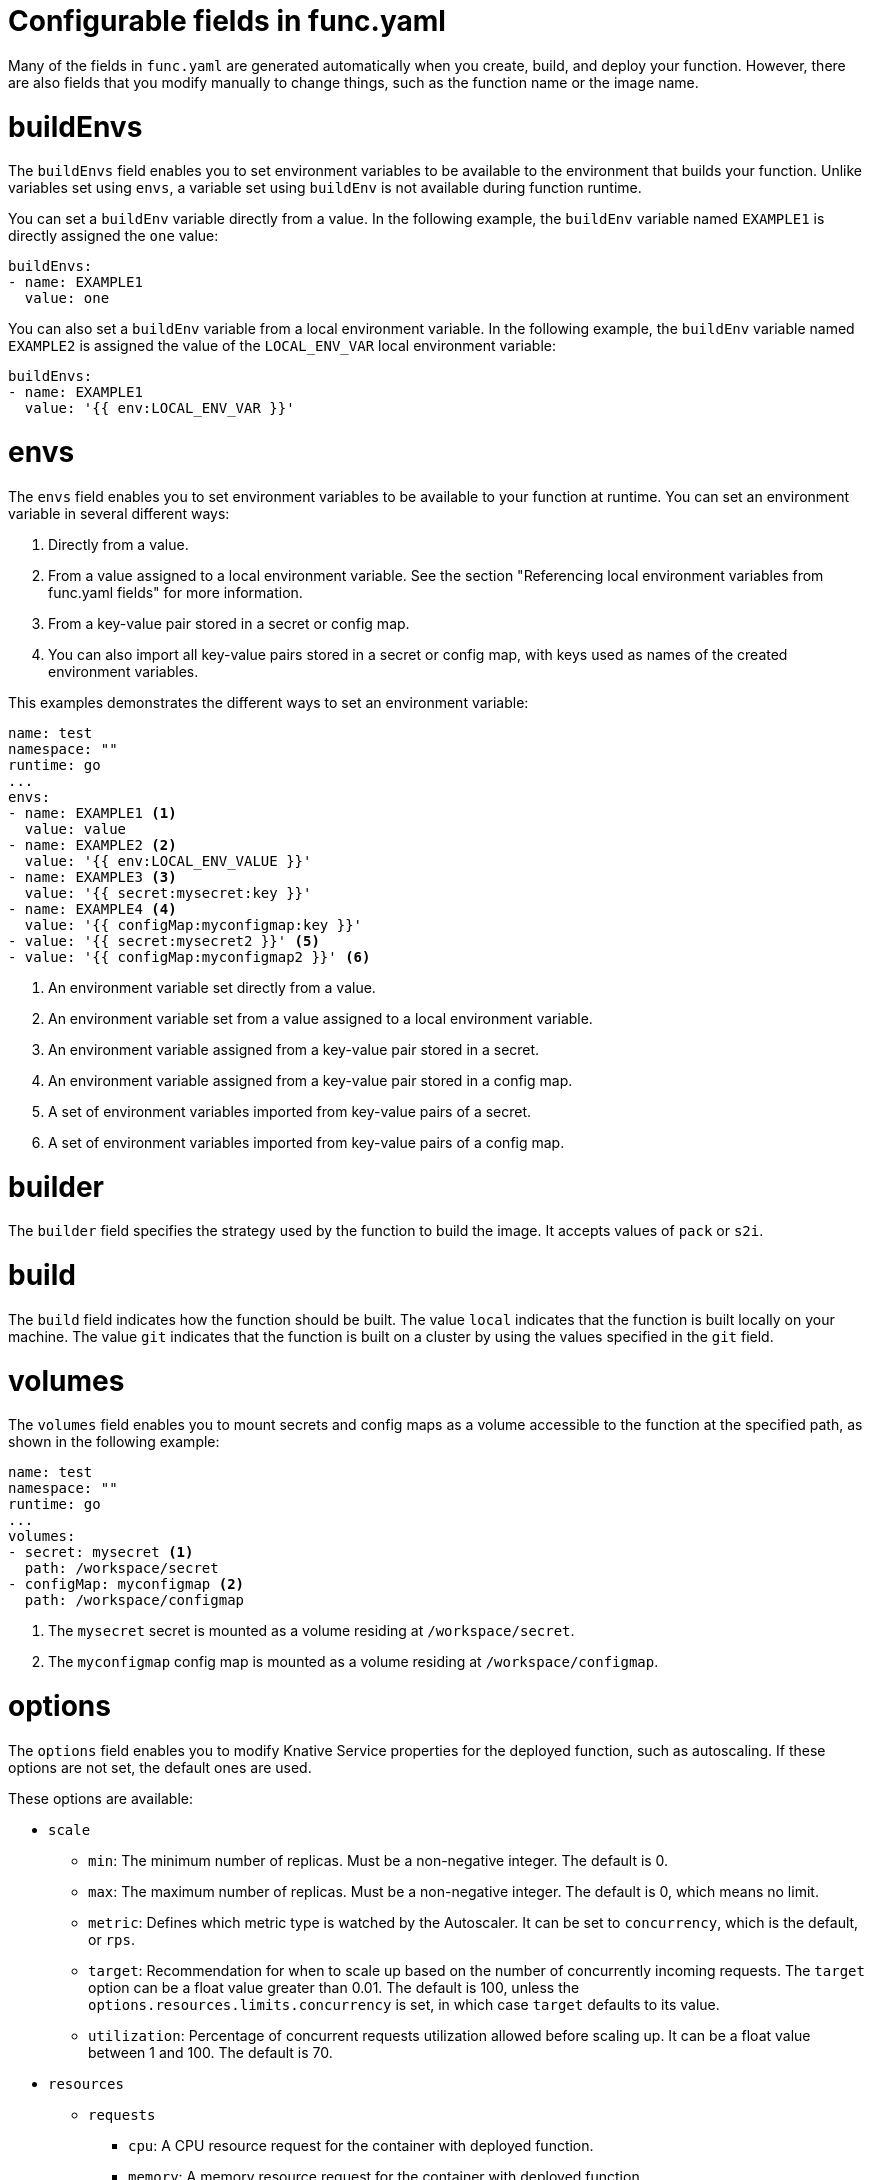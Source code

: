 // Module included in the following assemblies:
//
// * serverless/functions/serverless-functions-yaml.adoc

:_mod-docs-content-type: REFERENCE
[id="serverless-functions-func-yaml_{context}"]
= Configurable fields in func.yaml

Many of the fields in `func.yaml` are generated automatically when you create, build, and deploy your function. However, there are also fields that you modify manually to change things, such as the function name or the image name.

[id="serverless-functions-func-yaml-buildenvs_{context}"]
= buildEnvs

The `buildEnvs` field enables you to set environment variables to be available to the environment that builds your function. Unlike variables set using `envs`, a variable set using `buildEnv` is not available during function runtime.

You can set a `buildEnv` variable directly from a value. In the following example, the `buildEnv` variable named `EXAMPLE1` is directly assigned the `one` value:

[source,yaml]
----
buildEnvs:
- name: EXAMPLE1
  value: one
----

You can also set a `buildEnv` variable from a local environment variable. In the following example, the `buildEnv` variable named `EXAMPLE2` is assigned the value of the `LOCAL_ENV_VAR` local environment variable:

[source,yaml]
----
buildEnvs:
- name: EXAMPLE1
  value: '{{ env:LOCAL_ENV_VAR }}'
----

[id="serverless-functions-func-yaml-envs_{context}"]
= envs

The `envs` field enables you to set environment variables to be available to your function at runtime. You can set an environment variable in several different ways:

. Directly from a value.
. From a value assigned to a local environment variable. See the section "Referencing local environment variables from func.yaml fields" for more information.
. From a key-value pair stored in a secret or config map.
. You can also import all key-value pairs stored in a secret or config map, with keys used as names of the created environment variables.

This examples demonstrates the different ways to set an environment variable:

[source,yaml]
----
name: test
namespace: ""
runtime: go
...
envs:
- name: EXAMPLE1 <1>
  value: value
- name: EXAMPLE2 <2>
  value: '{{ env:LOCAL_ENV_VALUE }}'
- name: EXAMPLE3 <3>
  value: '{{ secret:mysecret:key }}'
- name: EXAMPLE4 <4>
  value: '{{ configMap:myconfigmap:key }}'
- value: '{{ secret:mysecret2 }}' <5>
- value: '{{ configMap:myconfigmap2 }}' <6>
----
<1> An environment variable set directly from a value.
<2> An environment variable set from a value assigned to a local environment variable.
<3> An environment variable assigned from a key-value pair stored in a secret.
<4> An environment variable assigned from a key-value pair stored in a config map.
<5> A set of environment variables imported from key-value pairs of a secret.
<6> A set of environment variables imported from key-value pairs of a config map.

[id="serverless-functions-func-yaml-builder_{context}"]
= builder

The `builder` field specifies the strategy used by the function to build the image. It accepts values of `pack` or `s2i`.

[id="serverless-functions-func-yaml-build_{context}"]
= build

The `build` field indicates how the function should be built. The value `local` indicates that the function is built locally on your machine. The value `git` indicates that the function is built on a cluster by using the values specified in the `git` field.

[id="serverless-functions-func-yaml-volumes_{context}"]
= volumes

The `volumes` field enables you to mount secrets and config maps as a volume accessible to the function at the specified path, as shown in the following example:

[source,yaml]
----
name: test
namespace: ""
runtime: go
...
volumes:
- secret: mysecret <1>
  path: /workspace/secret
- configMap: myconfigmap <2>
  path: /workspace/configmap
----
<1> The `mysecret` secret is mounted as a volume residing at `/workspace/secret`.
<2> The `myconfigmap` config map is mounted as a volume residing at `/workspace/configmap`.

[id="serverless-functions-func-yaml-options_{context}"]
= options

The `options` field enables you to modify Knative Service properties for the deployed function, such as autoscaling. If these options are not set, the default ones are used.

These options are available:

* `scale`
** `min`: The minimum number of replicas. Must be a non-negative integer. The default is 0.
** `max`: The maximum number of replicas. Must be a non-negative integer. The default is 0, which means no limit.
** `metric`: Defines which metric type is watched by the Autoscaler. It can be set to `concurrency`, which is the default, or `rps`.
** `target`: Recommendation for when to scale up based on the number of concurrently incoming requests. The `target` option can be a float value greater than 0.01. The default is 100, unless the `options.resources.limits.concurrency` is set, in which case `target` defaults to its value.
** `utilization`: Percentage of concurrent requests utilization allowed before scaling up. It can be a float value between 1 and 100. The default is 70.
* `resources`
** `requests`
*** `cpu`: A CPU resource request for the container with deployed function.
*** `memory`: A memory resource request for the container with deployed function.
** `limits`
*** `cpu`: A CPU resource limit for the container with deployed function.
*** `memory`: A memory resource limit for the container with deployed function.
*** `concurrency`: Hard Limit of concurrent requests to be processed by a single replica. It can be integer value greater than or equal to 0, default is 0 - meaning no limit.

This is an example configuration of the `scale` options:

[source,yaml]
----
name: test
namespace: ""
runtime: go
...
options:
  scale:
    min: 0
    max: 10
    metric: concurrency
    target: 75
    utilization: 75
  resources:
    requests:
      cpu: 100m
      memory: 128Mi
    limits:
      cpu: 1000m
      memory: 256Mi
      concurrency: 100
----

[id="serverless-functions-func-yaml-image_{context}"]
= image

The `image` field sets the image name for your function after it has been built. You can modify this field. If you do, the next time you run `kn func build` or `kn func deploy`, the function image will be created with the new name.

[id="serverless-functions-func-yaml-imagedigest_{context}"]
= imageDigest

The `imageDigest` field contains the SHA256 hash of the image manifest when the function is deployed. Do not modify this value.

[id="serverless-functions-func-yaml-labels_{context}"]
= labels

The `labels` field enables you to set labels on a deployed function.

You can set a label directly from a value. In the following example, the label with the `role` key is directly assigned the value of `backend`:

[source,yaml]
----
labels:
- key: role
  value: backend
----

You can also set a label from a local environment variable. In the following example, the label with the `author` key is assigned the value of the `USER` local environment variable:

[source,yaml]
----
labels:
- key: author
  value: '{{ env:USER }}'
----

[id="serverless-functions-func-yaml-name_{context}"]
= name

The `name` field defines the name of your function. This value is used as the name of your Knative service when it is deployed. You can change this field to rename the function on subsequent deployments.

[id="serverless-functions-func-yaml-namespace_{context}"]
= namespace

The `namespace` field specifies the namespace in which your function is deployed.

[id="serverless-functions-func-yaml-runtime_{context}"]
= runtime

The `runtime` field specifies the language runtime for your function, for example, `python`.
